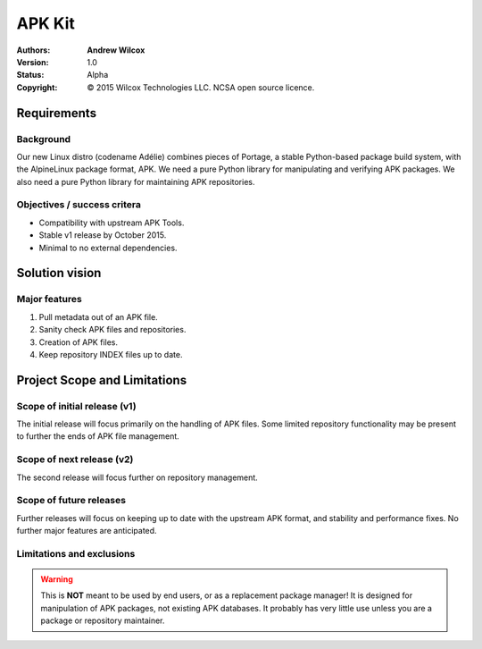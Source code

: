 =========
 APK Kit
=========
:Authors:
  * **Andrew Wilcox**
:Version:
  1.0
:Status:
  Alpha
:Copyright:
  © 2015 Wilcox Technologies LLC.  NCSA open source licence.



Requirements
============

Background
----------
Our new Linux distro (codename Adélie) combines pieces of Portage, a stable
Python-based package build system, with the AlpineLinux package format, APK.  We
need a pure Python library for manipulating and verifying APK packages.  We also
need a pure Python library for maintaining APK repositories.


Objectives / success critera
----------------------------
* Compatibility with upstream APK Tools.
* Stable v1 release by October 2015.
* Minimal to no external dependencies.




Solution vision
===============

Major features
--------------
#. Pull metadata out of an APK file.

#. Sanity check APK files and repositories.

#. Creation of APK files.

#. Keep repository INDEX files up to date.




Project Scope and Limitations
=============================

Scope of initial release (v1)
-----------------------------
The initial release will focus primarily on the handling of APK files.  Some
limited repository functionality may be present to further the ends of APK file
management.


Scope of next release (v2)
--------------------------
The second release will focus further on repository management.


Scope of future releases
------------------------
Further releases will focus on keeping up to date with the upstream APK format,
and stability and performance fixes.  No further major features are anticipated.


Limitations and exclusions
--------------------------
.. warning:: This is **NOT** meant to be used by end users, or as a replacement
    package manager!  It is designed for manipulation of APK packages, not
    existing APK databases.  It probably has very little use unless you are a
    package or repository maintainer.
